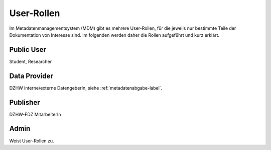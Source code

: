 User-Rollen
===========

Im Metadatenmanagementsystem (MDM) gibt es mehrere User-Rollen, für die jeweils nur bestimmte Teile der Dokumentation
von Interesse sind. Im folgenden werden daher die Rollen aufgeführt und kurz erklärt.

Public User
-----------
Student, Researcher

Data Provider
-------------
DZHW interne/externe DatengeberIn, siehe :ref:`metadatenabgabe-label`.

Publisher
---------
DZHW-FDZ MitarbeiterIn

Admin
-----
Weist User-Rollen zu.
